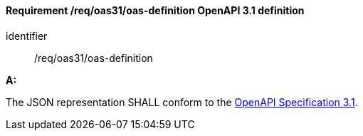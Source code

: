 [[req_oas31_oas-definition]]
==== *Requirement /req/oas31/oas-definition* OpenAPI 3.1 definition

[requirement]
====
[%metadata]
identifier:: /req/oas31/oas-definition

*A:*

The JSON representation SHALL conform to the <<OpenAPI31,OpenAPI Specification 3.1>>.

====